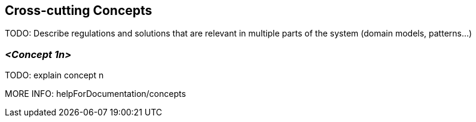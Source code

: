 [[section-concepts]]
== Cross-cutting Concepts

TODO: Describe regulations and solutions that are relevant in multiple parts of the system (domain models, patterns...)

=== _<Concept 1n>_

TODO: explain concept n

MORE INFO: helpForDocumentation/concepts
